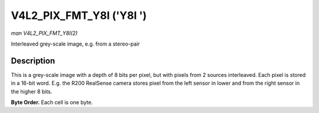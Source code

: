 .. -*- coding: utf-8; mode: rst -*-

.. _V4L2-PIX-FMT-Y8I:

*************************
V4L2_PIX_FMT_Y8I ('Y8I ')
*************************

*man V4L2_PIX_FMT_Y8I(2)*

Interleaved grey-scale image, e.g. from a stereo-pair


Description
===========

This is a grey-scale image with a depth of 8 bits per pixel, but with
pixels from 2 sources interleaved. Each pixel is stored in a 16-bit
word. E.g. the R200 RealSense camera stores pixel from the left sensor
in lower and from the right sensor in the higher 8 bits.

**Byte Order.**
Each cell is one byte.



.. tabularcolumns:: |p{3.5cm}|p{1.8cm}|p{1.8cm}|p{1.8cm}|p{1.8cm}|p{1.8cm}|p{1.8cm}|p{1.8cm}|p{1.4cm}|

.. flat-table::
    :header-rows:  0
    :stub-columns: 0
    :widths:       2 1 1 1 1 1 1 1 1


    -  .. row 1

       -  start + 0:

       -  Y'\ :sub:`00left`

       -  Y'\ :sub:`00right`

       -  Y'\ :sub:`01left`

       -  Y'\ :sub:`01right`

       -  Y'\ :sub:`02left`

       -  Y'\ :sub:`02right`

       -  Y'\ :sub:`03left`

       -  Y'\ :sub:`03right`

    -  .. row 2

       -  start + 8:

       -  Y'\ :sub:`10left`

       -  Y'\ :sub:`10right`

       -  Y'\ :sub:`11left`

       -  Y'\ :sub:`11right`

       -  Y'\ :sub:`12left`

       -  Y'\ :sub:`12right`

       -  Y'\ :sub:`13left`

       -  Y'\ :sub:`13right`

    -  .. row 3

       -  start + 16:

       -  Y'\ :sub:`20left`

       -  Y'\ :sub:`20right`

       -  Y'\ :sub:`21left`

       -  Y'\ :sub:`21right`

       -  Y'\ :sub:`22left`

       -  Y'\ :sub:`22right`

       -  Y'\ :sub:`23left`

       -  Y'\ :sub:`23right`

    -  .. row 4

       -  start + 24:

       -  Y'\ :sub:`30left`

       -  Y'\ :sub:`30right`

       -  Y'\ :sub:`31left`

       -  Y'\ :sub:`31right`

       -  Y'\ :sub:`32left`

       -  Y'\ :sub:`32right`

       -  Y'\ :sub:`33left`

       -  Y'\ :sub:`33right`
